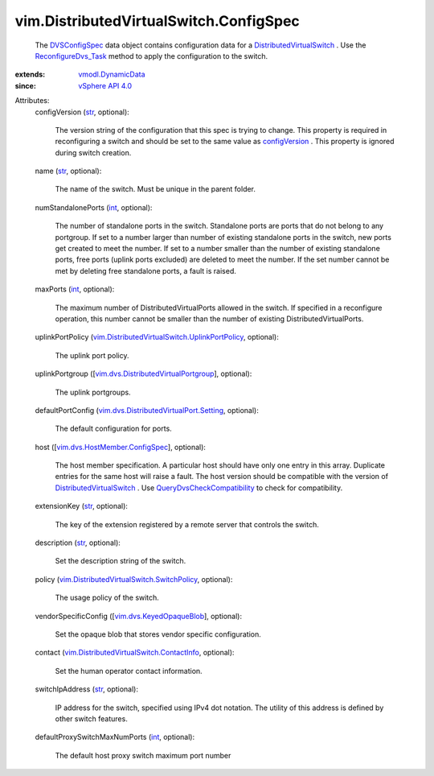 .. _int: https://docs.python.org/2/library/stdtypes.html

.. _str: https://docs.python.org/2/library/stdtypes.html

.. _DVSConfigSpec: ../../vim/DistributedVirtualSwitch/ConfigSpec.rst

.. _configVersion: ../../vim/DistributedVirtualSwitch/ConfigInfo.rst#configVersion

.. _vSphere API 4.0: ../../vim/version.rst#vimversionversion5

.. _vmodl.DynamicData: ../../vmodl/DynamicData.rst

.. _ReconfigureDvs_Task: ../../vim/DistributedVirtualSwitch.rst#reconfigure

.. _vim.dvs.KeyedOpaqueBlob: ../../vim/dvs/KeyedOpaqueBlob.rst

.. _DistributedVirtualSwitch: ../../vim/DistributedVirtualSwitch.rst

.. _QueryDvsCheckCompatibility: ../../vim/dvs/DistributedVirtualSwitchManager.rst#checkCompatibility

.. _vim.dvs.HostMember.ConfigSpec: ../../vim/dvs/HostMember/ConfigSpec.rst

.. _vim.dvs.DistributedVirtualPortgroup: ../../vim/dvs/DistributedVirtualPortgroup.rst

.. _vim.dvs.DistributedVirtualPort.Setting: ../../vim/dvs/DistributedVirtualPort/Setting.rst

.. _vim.DistributedVirtualSwitch.ContactInfo: ../../vim/DistributedVirtualSwitch/ContactInfo.rst

.. _vim.DistributedVirtualSwitch.SwitchPolicy: ../../vim/DistributedVirtualSwitch/SwitchPolicy.rst

.. _vim.DistributedVirtualSwitch.UplinkPortPolicy: ../../vim/DistributedVirtualSwitch/UplinkPortPolicy.rst


vim.DistributedVirtualSwitch.ConfigSpec
=======================================
  The `DVSConfigSpec`_ data object contains configuration data for a `DistributedVirtualSwitch`_ . Use the `ReconfigureDvs_Task`_ method to apply the configuration to the switch.
:extends: vmodl.DynamicData_
:since: `vSphere API 4.0`_

Attributes:
    configVersion (`str`_, optional):

       The version string of the configuration that this spec is trying to change. This property is required in reconfiguring a switch and should be set to the same value as `configVersion`_ . This property is ignored during switch creation.
    name (`str`_, optional):

       The name of the switch. Must be unique in the parent folder.
    numStandalonePorts (`int`_, optional):

       The number of standalone ports in the switch. Standalone ports are ports that do not belong to any portgroup. If set to a number larger than number of existing standalone ports in the switch, new ports get created to meet the number. If set to a number smaller than the number of existing standalone ports, free ports (uplink ports excluded) are deleted to meet the number. If the set number cannot be met by deleting free standalone ports, a fault is raised.
    maxPorts (`int`_, optional):

       The maximum number of DistributedVirtualPorts allowed in the switch. If specified in a reconfigure operation, this number cannot be smaller than the number of existing DistributedVirtualPorts.
    uplinkPortPolicy (`vim.DistributedVirtualSwitch.UplinkPortPolicy`_, optional):

       The uplink port policy.
    uplinkPortgroup ([`vim.dvs.DistributedVirtualPortgroup`_], optional):

       The uplink portgroups.
    defaultPortConfig (`vim.dvs.DistributedVirtualPort.Setting`_, optional):

       The default configuration for ports.
    host ([`vim.dvs.HostMember.ConfigSpec`_], optional):

       The host member specification. A particular host should have only one entry in this array. Duplicate entries for the same host will raise a fault. The host version should be compatible with the version of `DistributedVirtualSwitch`_ . Use `QueryDvsCheckCompatibility`_ to check for compatibility.
    extensionKey (`str`_, optional):

       The key of the extension registered by a remote server that controls the switch.
    description (`str`_, optional):

       Set the description string of the switch.
    policy (`vim.DistributedVirtualSwitch.SwitchPolicy`_, optional):

       The usage policy of the switch.
    vendorSpecificConfig ([`vim.dvs.KeyedOpaqueBlob`_], optional):

       Set the opaque blob that stores vendor specific configuration.
    contact (`vim.DistributedVirtualSwitch.ContactInfo`_, optional):

       Set the human operator contact information.
    switchIpAddress (`str`_, optional):

       IP address for the switch, specified using IPv4 dot notation. The utility of this address is defined by other switch features.
    defaultProxySwitchMaxNumPorts (`int`_, optional):

       The default host proxy switch maximum port number

